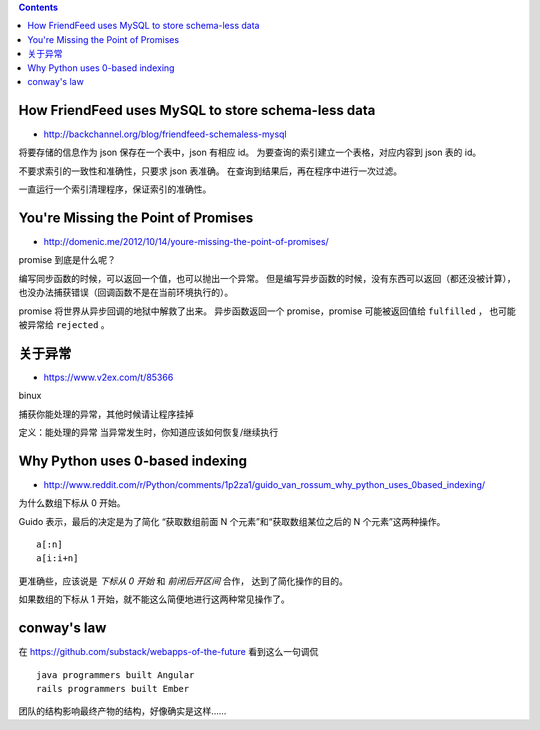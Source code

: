 .. contents::



How FriendFeed uses MySQL to store schema-less data
====================================================

+ http://backchannel.org/blog/friendfeed-schemaless-mysql

将要存储的信息作为 json 保存在一个表中，json 有相应 id。
为要查询的索引建立一个表格，对应内容到 json 表的 id。

不要求索引的一致性和准确性，只要求 json 表准确。
在查询到结果后，再在程序中进行一次过滤。

一直运行一个索引清理程序，保证索引的准确性。





You're Missing the Point of Promises
=========================================

+ http://domenic.me/2012/10/14/youre-missing-the-point-of-promises/

promise 到底是什么呢？

编写同步函数的时候，可以返回一个值，也可以抛出一个异常。
但是编写异步函数的时候，没有东西可以返回（都还没被计算），
也没办法捕获错误（回调函数不是在当前环境执行的）。

promise 将世界从异步回调的地狱中解救了出来。
异步函数返回一个 promise，promise 可能被返回值给 ``fulfilled`` ，
也可能被异常给 ``rejected`` 。





关于异常
================

+ https://www.v2ex.com/t/85366

binux

捕获你能处理的异常，其他时候请让程序挂掉

定义：能处理的异常
当异常发生时，你知道应该如何恢复/继续执行






Why Python uses 0-based indexing
===================================

+ http://www.reddit.com/r/Python/comments/1p2za1/guido_van_rossum_why_python_uses_0based_indexing/

为什么数组下标从 0 开始。

Guido 表示，最后的决定是为了简化
“获取数组前面 N 个元素”和“获取数组某位之后的 N 个元素”这两种操作。

::

    a[:n]
    a[i:i+n]

更准确些，应该说是 `下标从 0 开始` 和 `前闭后开区间` 合作，
达到了简化操作的目的。

如果数组的下标从 1 开始，就不能这么简便地进行这两种常见操作了。




conway's law
=============

在 https://github.com/substack/webapps-of-the-future 看到这么一句调侃

::

    java programmers built Angular
    rails programmers built Ember

团队的结构影响最终产物的结构，好像确实是这样……
